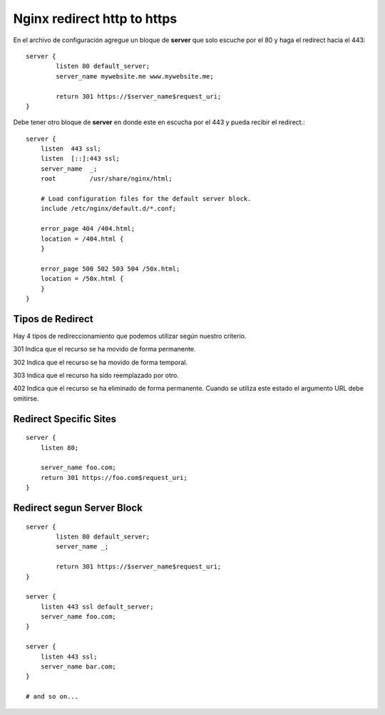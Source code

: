 Nginx redirect http to https
================================

En el archivo de configuración agregue un bloque de **server** que solo escuche por el 80 y haga el redirect hacia el 443::

	server {
		listen 80 default_server;
		server_name mywebsite.me www.mywebsite.me;

		return 301 https://$server_name$request_uri;
	}

Debe tener otro bloque de **server** en donde este en escucha por el 443 y pueda recibir el redirect.::

	    server {
		listen  443 ssl;
		listen  [::]:443 ssl;
		server_name  _;
		root         /usr/share/nginx/html;

		# Load configuration files for the default server block.
		include /etc/nginx/default.d/*.conf;

		error_page 404 /404.html;
		location = /404.html {
		}

		error_page 500 502 503 504 /50x.html;
		location = /50x.html {
		}
	    }



Tipos de Redirect
++++++++++++++++++

Hay 4 tipos de redireccionamiento que podemos utilizar según nuestro criterio.

301
Indica que el recurso se ha movido de forma permanente.

302
Indica que el recurso se ha movido de forma temporal.

303
Indica que el recurso ha sido reemplazado por otro.

402
Indica que el recurso se ha eliminado de forma permanente. Cuando se utiliza este estado el argumento URL debe omitirse.



Redirect Specific Sites
++++++++++++++++++++++++++

::

	server {
	    listen 80;

	    server_name foo.com;
	    return 301 https://foo.com$request_uri;
	}

Redirect segun Server Block
+++++++++++++++++++++++++++++

::


	server {
		listen 80 default_server;
		server_name _;

		return 301 https://$server_name$request_uri;
	}

	server {
	    listen 443 ssl default_server;
	    server_name foo.com;
	}

	server {
	    listen 443 ssl;
	    server_name bar.com;
	}

	# and so on...

